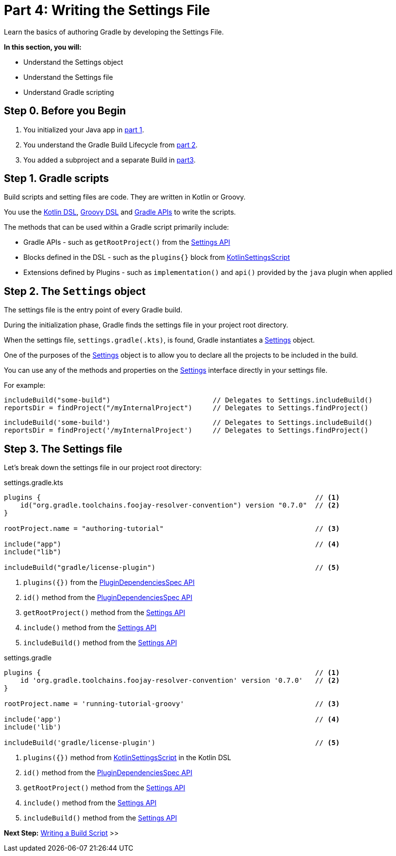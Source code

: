 // Copyright (C) 2024 Gradle, Inc.
//
// Licensed under the Creative Commons Attribution-Noncommercial-ShareAlike 4.0 International License.;
// you may not use this file except in compliance with the License.
// You may obtain a copy of the License at
//
//      https://creativecommons.org/licenses/by-nc-sa/4.0/
//
// Unless required by applicable law or agreed to in writing, software
// distributed under the License is distributed on an "AS IS" BASIS,
// WITHOUT WARRANTIES OR CONDITIONS OF ANY KIND, either express or implied.
// See the License for the specific language governing permissions and
// limitations under the License.

[[part4_settings_file]]
= Part 4: Writing the Settings File

Learn the basics of authoring Gradle by developing the Settings File.

****
**In this section, you will:**

- Understand the Settings object
- Understand the Settings file
- Understand Gradle scripting
****

[[part4_begin]]
== Step 0. Before you Begin

1. You initialized your Java app in <<part1_gradle_init_project.adoc#part1_begin,part 1>>.
2. You understand the Gradle Build Lifecycle from <<part2_build_lifecycle.adoc#part2_begin,part 2>>.
3. You added a subproject and a separate Build in <<part3_multi_project_builds#part3_begin, part3>>.

== Step 1. Gradle scripts

Build scripts and setting files are code.
They are written in Kotlin or Groovy.

You use the link:{kotlinDslPath}[Kotlin DSL], link:{groovyDslPath}[Groovy DSL] and link:{javadocPath}[Gradle APIs] to write the scripts.

The methods that can be used within a Gradle script primarily include:

- Gradle APIs - such as `getRootProject()` from the link:{javadocPath}/org/gradle/api/initialization/Settings.html[Settings API]
- Blocks defined in the DSL - such as the `plugins{}` block from link:{kotlinDslPath}/gradle/org.gradle.kotlin.dsl/-kotlin-settings-script/index.html[KotlinSettingsScript]
- Extensions defined by Plugins - such as `implementation()` and `api()` provided by the `java` plugin when applied

== Step 2. The `Settings` object

The settings file is the entry point of every Gradle build.

During the initialization phase, Gradle finds the settings file in your project root directory.

When the settings file, `settings.gradle(.kts)`, is found, Gradle instantiates a link:{groovyDslPath}/org.gradle.api.initialization.Settings.html[Settings] object.

One of the purposes of the link:{groovyDslPath}/org.gradle.api.initialization.Settings.html[Settings] object is to allow you to declare all the projects to be included in the build.

You can use any of the methods and properties on the link:{groovyDslPath}/org.gradle.api.initialization.Settings.html[Settings] interface directly in your settings file.

For example:

[.multi-language-sample]
=====
[source, kotlin]
----
includeBuild("some-build")                         // Delegates to Settings.includeBuild()
reportsDir = findProject("/myInternalProject")     // Delegates to Settings.findProject()
----
=====
[.multi-language-sample]
=====
[source, groovy]
----
includeBuild('some-build')                         // Delegates to Settings.includeBuild()
reportsDir = findProject('/myInternalProject')     // Delegates to Settings.findProject()
----
=====

== Step 3. The Settings file

Let's break down the settings file in our project root directory:

[.multi-language-sample]
=====
.settings.gradle.kts
[source,kotlin]
----
plugins {                                                                   // <1>
    id("org.gradle.toolchains.foojay-resolver-convention") version "0.7.0"  // <2>
}

rootProject.name = "authoring-tutorial"                                     // <3>

include("app")                                                              // <4>
include("lib")

includeBuild("gradle/license-plugin")                                       // <5>
----
<1> `plugins({})` from the link:{groovyDslPath}/org.gradle.plugin.use.PluginDependenciesSpec.html[PluginDependenciesSpec API]
<2> `id()` method from the link:{groovyDslPath}/org.gradle.plugin.use.PluginDependenciesSpec.html[PluginDependenciesSpec API]
<3> `getRootProject()` method from the link:{groovyDslPath}/org.gradle.api.initialization.Settings.html[Settings API]
<4> `include()` method from the link:{groovyDslPath}/org.gradle.api.initialization.Settings.html[Settings API]
<5> `includeBuild()` method from the link:{groovyDslPath}/org.gradle.api.initialization.Settings.html[Settings API]
=====
[.multi-language-sample]
=====
.settings.gradle
[source, groovy]
----
plugins {                                                                   // <1>
    id 'org.gradle.toolchains.foojay-resolver-convention' version '0.7.0'   // <2>
}

rootProject.name = 'running-tutorial-groovy'                                // <3>

include('app')                                                              // <4>
include('lib')

includeBuild('gradle/license-plugin')                                       // <5>
----
<1> `plugins({})` method from link:{kotlinDslPath}/gradle/org.gradle.kotlin.dsl/-kotlin-settings-script/index.html[KotlinSettingsScript] in the Kotlin DSL
<2> `id()` method from the link:{kotlinDslPath}/gradle/org.gradle.plugin.use/-plugin-dependencies-spec/index.html[PluginDependenciesSpec API]
<3> `getRootProject()` method from the link:{kotlinDslPath}/gradle/org.gradle.api.initialization/-settings/index.html[Settings API]
<4> `include()` method from the link:{kotlinDslPath}/gradle/org.gradle.api.initialization/-settings/index.html[Settings API]
<5> `includeBuild()` method from the link:{kotlinDslPath}/gradle/org.gradle.api.initialization/-settings/index.html[Settings API]
=====

[.text-right]
**Next Step:** <<part5_build_scripts#part5_build_scripts,Writing a Build Script>> >>
